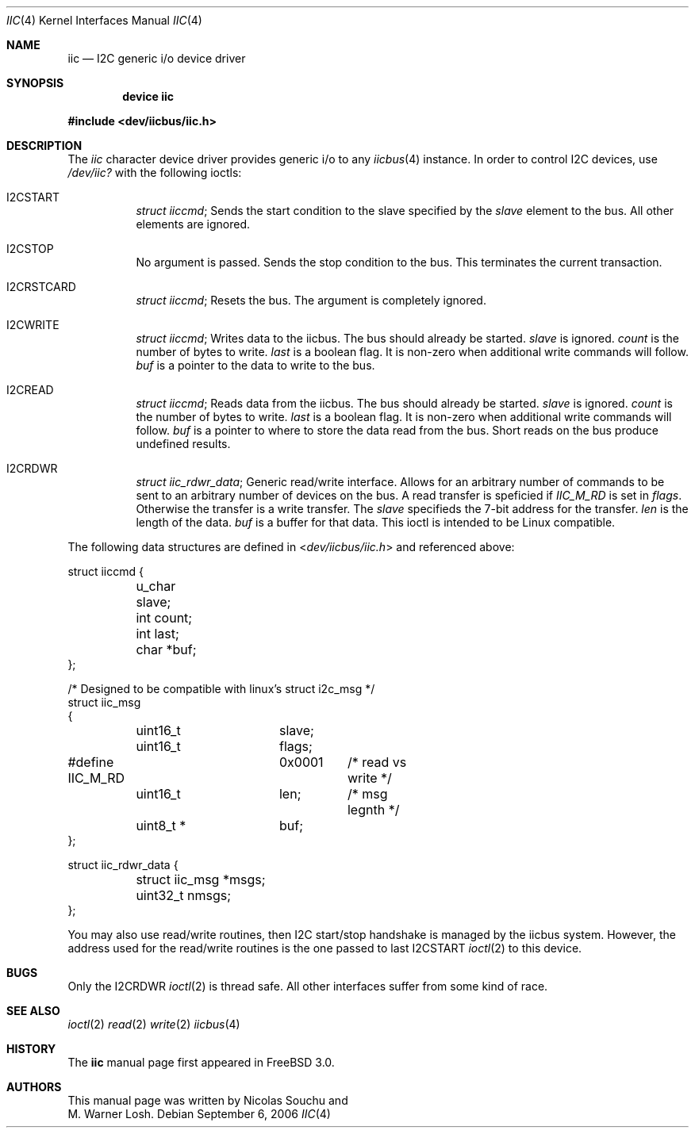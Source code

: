 .\" Copyright (c) 2006, M. Warner Losh
.\" Copyright (c) 1998, Nicolas Souchu
.\" All rights reserved.
.\"
.\" Redistribution and use in source and binary forms, with or without
.\" modification, are permitted provided that the following conditions
.\" are met:
.\" 1. Redistributions of source code must retain the above copyright
.\"    notice, this list of conditions and the following disclaimer.
.\" 2. Redistributions in binary form must reproduce the above copyright
.\"    notice, this list of conditions and the following disclaimer in the
.\"    documentation and/or other materials provided with the distribution.
.\"
.\" THIS SOFTWARE IS PROVIDED BY THE AUTHOR AND CONTRIBUTORS ``AS IS'' AND
.\" ANY EXPRESS OR IMPLIED WARRANTIES, INCLUDING, BUT NOT LIMITED TO, THE
.\" IMPLIED WARRANTIES OF MERCHANTABILITY AND FITNESS FOR A PARTICULAR PURPOSE
.\" ARE DISCLAIMED.  IN NO EVENT SHALL THE AUTHOR OR CONTRIBUTORS BE LIABLE
.\" FOR ANY DIRECT, INDIRECT, INCIDENTAL, SPECIAL, EXEMPLARY, OR CONSEQUENTIAL
.\" DAMAGES (INCLUDING, BUT NOT LIMITED TO, PROCUREMENT OF SUBSTITUTE GOODS
.\" OR SERVICES; LOSS OF USE, DATA, OR PROFITS; OR BUSINESS INTERRUPTION)
.\" HOWEVER CAUSED AND ON ANY THEORY OF LIABILITY, WHETHER IN CONTRACT, STRICT
.\" LIABILITY, OR TORT (INCLUDING NEGLIGENCE OR OTHERWISE) ARISING IN ANY WAY
.\" OUT OF THE USE OF THIS SOFTWARE, EVEN IF ADVISED OF THE POSSIBILITY OF
.\" SUCH DAMAGE.
.\"
.\" $FreeBSD$
.\"
.Dd September 6, 2006
.Dt IIC 4
.Os
.Sh NAME
.Nm iic
.Nd I2C generic i/o device driver
.Sh SYNOPSIS
.Cd "device iic"
.Pp
.In dev/iicbus/iic.h
.Sh DESCRIPTION
The
.Em iic
character device driver provides generic i/o to any
.Xr iicbus 4
instance.
In order to control I2C devices, use
.Pa /dev/iic?
with the
following ioctls:
.Pp
.Bl -tag -wdith ".Dv I2CRSTCARD"
.It Dv I2CSTART
.Vt "struct iiccmd" ;
Sends the start condition to the slave specified by the
.Vt slave
element to the bus.
All other elements are ignored.
.It Dv I2CSTOP
No argument is passed.
Sends the stop condition to the bus.
This terminates the current transaction.
.It Dv I2CRSTCARD
.Vt "struct iiccmd" ;
Resets the bus.
The argument is completely ignored.
.It Dv I2CWRITE
.Vt "struct iiccmd" ;
Writes data to the iicbus.
The bus should already be started.
.Vt "slave"
is ignored.
.Vt "count"
is the number of bytes to write.
.Vt "last"
is a boolean flag.
It is non-zero when additional write commands will follow.
.Vt "buf"
is a pointer to the data to write to the bus.
.It Dv I2CREAD
.Vt "struct iiccmd" ;
Reads data from the iicbus.
The bus should already be started.
.Vt "slave"
is ignored.
.Vt "count"
is the number of bytes to write.
.Vt "last"
is a boolean flag.
It is non-zero when additional write commands will follow.
.Vt "buf"
is a pointer to where to store the data read from the bus.
Short reads on the bus produce undefined results.
.It Dv I2CRDWR
.Vt "struct iic_rdwr_data" ;
Generic read/write interface.
Allows for an arbitrary number of commands to be sent to
an arbitrary number of devices on the bus.
A read transfer is speficied if
.Vt IIC_M_RD
is set in
.Vt flags .
Otherwise the transfer is a write transfer.
The 
.Vt slave
specifieds the 7-bit address for the transfer.
.Vt len
is the length of the data.
.Vt buf
is a buffer for that data.
This ioctl is intended to be Linux compatible.
.El
.Pp
The following data structures are defined in
.In dev/iicbus/iic.h
and referenced above:
.Bd -literal
struct iiccmd {
	u_char slave;
	int count;
	int last;
	char *buf;
};

/* Designed to be compatible with linux's struct i2c_msg */
struct iic_msg
{
	uint16_t	slave;
	uint16_t	flags;
#define IIC_M_RD	0x0001	/* read vs write */
	uint16_t	len;	/* msg legnth */
	uint8_t *	buf;
};

struct iic_rdwr_data {
	struct iic_msg *msgs;
	uint32_t nmsgs;
};

.Ed
.Pp
You may also use read/write routines, then I2C start/stop handshake is
managed by the iicbus system.
However, the address used for the read/write routines is the one
passed to last
.Dv I2CSTART
.Xr ioctl 2
to this device.
.Sh BUGS
Only the 
.Dv I2CRDWR
.Xr ioctl 2
is thread safe.
All other interfaces suffer from some kind of race.
.Sh SEE ALSO
.Xr ioctl 2
.Xr read 2
.Xr write 2
.Xr iicbus 4
.Sh HISTORY
The
.Nm
manual page first appeared in
.Fx 3.0 .
.Sh AUTHORS
This
manual page was written by
.An Nicolas Souchu
and
.An M. Warner Losh .
